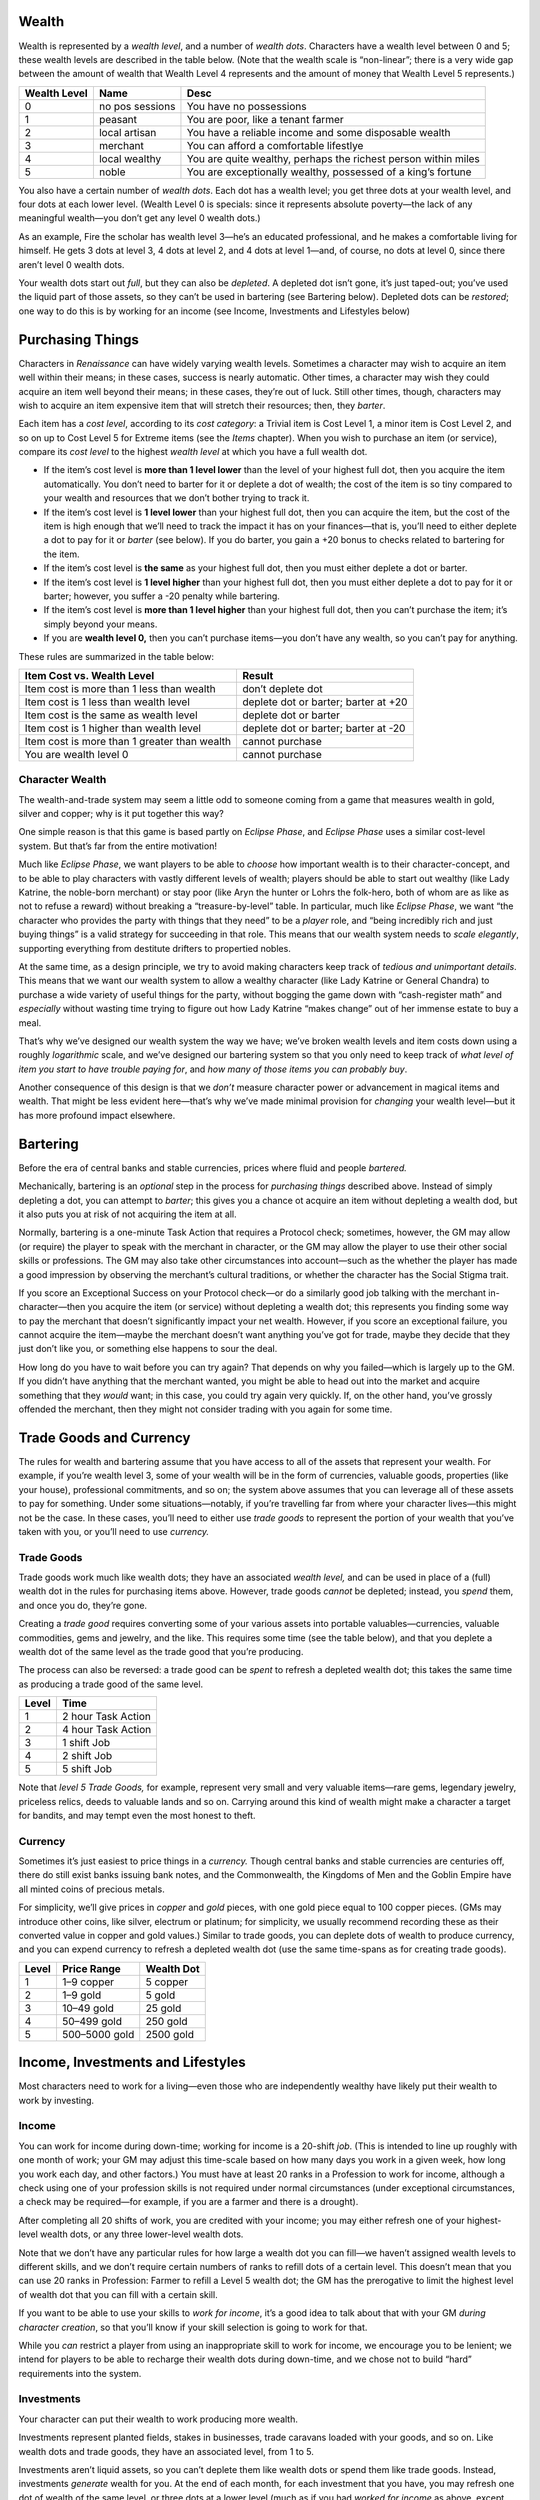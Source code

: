 Wealth
------

Wealth is represented by a *wealth level*, and a number of *wealth
dots*. Characters have a wealth level between 0 and 5; these wealth
levels are described in the table below. (Note that the wealth scale is
“non-linear”; there is a very wide gap between the amount of wealth that
Wealth Level 4 represents and the amount of money that Wealth Level 5
represents.)

+--------+----------+-------------------------------------------------+
| Wealth | Name     | Desc                                            |
| Level  |          |                                                 |
+========+==========+=================================================+
| 0      | no       | You have no possessions                         |
|        | pos      |                                                 |
|        | sessions |                                                 |
+--------+----------+-------------------------------------------------+
| 1      | peasant  | You are poor, like a tenant farmer              |
+--------+----------+-------------------------------------------------+
| 2      | local    | You have a reliable income and some disposable  |
|        | artisan  | wealth                                          |
+--------+----------+-------------------------------------------------+
| 3      | merchant | You can afford a comfortable lifestlye          |
+--------+----------+-------------------------------------------------+
| 4      | local    | You are quite wealthy, perhaps the richest      |
|        | wealthy  | person within miles                             |
+--------+----------+-------------------------------------------------+
| 5      | noble    | You are exceptionally wealthy, possessed of a   |
|        |          | king’s fortune                                  |
+--------+----------+-------------------------------------------------+

You also have a certain number of *wealth dots*. Each dot has a wealth
level; you get three dots at your wealth level, and four dots at each
lower level. (Wealth Level 0 is specials: since it represents absolute
poverty—the lack of any meaningful wealth—you don’t get any level 0
wealth dots.)

As an example, Fire the scholar has wealth level 3—he’s an educated
professional, and he makes a comfortable living for himself. He gets 3
dots at level 3, 4 dots at level 2, and 4 dots at level 1—and, of
course, no dots at level 0, since there aren’t level 0 wealth dots.

Your wealth dots start out *full*, but they can also be *depleted*. A
depleted dot isn’t gone, it’s just taped-out; you’ve used the liquid
part of those assets, so they can’t be used in bartering (see Bartering
below). Depleted dots can be *restored*; one way to do this is by
working for an income (see Income, Investments and Lifestyles below)

Purchasing Things
-----------------

Characters in *Renaissance* can have widely varying wealth levels.
Sometimes a character may wish to acquire an item well within their
means; in these cases, success is nearly automatic. Other times, a
character may wish they could acquire an item well beyond their means;
in these cases, they’re out of luck. Still other times, though,
characters may wish to acquire an item expensive item that will stretch
their resources; then, they *barter*.

Each item has a *cost level*, according to its *cost category*: a
Trivial item is Cost Level 1, a minor item is Cost Level 2, and so on up
to Cost Level 5 for Extreme items (see the *Items* chapter). When you
wish to purchase an item (or service), compare its *cost level* to the
highest *wealth level* at which you have a full wealth dot.

-  If the item’s cost level is **more than 1 level lower** than the
   level of your highest full dot, then you acquire the item
   automatically. You don’t need to barter for it or deplete a dot of
   wealth; the cost of the item is so tiny compared to your wealth and
   resources that we don’t bother trying to track it.
-  If the item’s cost level is **1 level lower** than your highest full
   dot, then you can acquire the item, but the cost of the item is high
   enough that we’ll need to track the impact it has on your
   finances—that is, you’ll need to either deplete a dot to pay for it
   or *barter* (see below). If you do barter, you gain a +20 bonus to
   checks related to bartering for the item.
-  If the item’s cost level is **the same** as your highest full dot,
   then you must either deplete a dot or barter.
-  If the item’s cost level is **1 level higher** than your highest full
   dot, then you must either deplete a dot to pay for it or barter;
   however, you suffer a -20 penalty while bartering.
-  If the item’s cost level is **more than 1 level higher** than your
   highest full dot, then you can’t purchase the item; it’s simply
   beyond your means.
-  If you are **wealth level 0,** then you can’t purchase items—you
   don’t have any wealth, so you can’t pay for anything.

These rules are summarized in the table below:

+-------------------------------------------+---------------------------+
| Item Cost vs. Wealth Level                | Result                    |
+===========================================+===========================+
| Item cost is more than 1 less than wealth | don’t deplete dot         |
+-------------------------------------------+---------------------------+
| Item cost is 1 less than wealth level     | deplete dot or barter;    |
|                                           | barter at +20             |
+-------------------------------------------+---------------------------+
| Item cost is the same as wealth level     | deplete dot or barter     |
+-------------------------------------------+---------------------------+
| Item cost is 1 higher than wealth level   | deplete dot or barter;    |
|                                           | barter at -20             |
+-------------------------------------------+---------------------------+
| Item cost is more than 1 greater than     | cannot purchase           |
| wealth                                    |                           |
+-------------------------------------------+---------------------------+
| You are wealth level 0                    | cannot purchase           |
+-------------------------------------------+---------------------------+

.. raw:: html

   <aside class="designnote">

Character Wealth
~~~~~~~~~~~~~~~~

The wealth-and-trade system may seem a little odd to someone coming from
a game that measures wealth in gold, silver and copper; why is it put
together this way?

One simple reason is that this game is based partly on *Eclipse Phase*,
and *Eclipse Phase* uses a similar cost-level system. But that’s far
from the entire motivation!

Much like *Eclipse Phase*, we want players to be able to *choose* how
important wealth is to their character-concept, and to be able to play
characters with vastly different levels of wealth; players should be
able to start out wealthy (like Lady Katrine, the noble-born merchant)
or stay poor (like Aryn the hunter or Lohrs the folk-hero, both of whom
are as like as not to refuse a reward) without breaking a
“treasure-by-level” table. In particular, much like *Eclipse Phase*, we
want “the character who provides the party with things that they need”
to be a *player* role, and “being incredibly rich and just buying
things” is a valid strategy for succeeding in that role. This means that
our wealth system needs to *scale elegantly*, supporting everything from
destitute drifters to propertied nobles.

At the same time, as a design principle, we try to avoid making
characters keep track of *tedious and unimportant details*. This means
that we want our wealth system to allow a wealthy character (like Lady
Katrine or General Chandra) to purchase a wide variety of useful things
for the party, without bogging the game down with “cash-register math”
and *especially* without wasting time trying to figure out how Lady
Katrine “makes change” out of her immense estate to buy a meal.

That’s why we’ve designed our wealth system the way we have; we’ve
broken wealth levels and item costs down using a roughly *logarithmic*
scale, and we’ve designed our bartering system so that you only need to
keep track of *what level of item you start to have trouble paying for*,
and *how many of those items you can probably buy*.

Another consequence of this design is that we *don’t* measure character
power or advancement in magical items and wealth. That might be less
evident here—that’s why we’ve made minimal provision for *changing* your
wealth level—but it has more profound impact elsewhere.

.. raw:: html

   </aside>

Bartering
---------

Before the era of central banks and stable currencies, prices where
fluid and people *bartered.*

Mechanically, bartering is an *optional* step in the process for
*purchasing things* described above. Instead of simply depleting a dot,
you can attempt to *barter*; this gives you a chance ot acquire an item
without depleting a wealth dod, but it also puts you at risk of not
acquiring the item at all.

Normally, bartering is a one-minute Task Action that requires a Protocol
check; sometimes, however, the GM may allow (or require) the player to
speak with the merchant in character, or the GM may allow the player to
use their other social skills or professions. The GM may also take other
circumstances into account—such as the whether the player has made a
good impression by observing the merchant’s cultural traditions, or
whether the character has the Social Stigma trait.

If you score an Exceptional Success on your Protocol check—or do a
similarly good job talking with the merchant in-character—then you
acquire the item (or service) without depleting a wealth dot; this
represents you finding some way to pay the merchant that doesn’t
significantly impact your net wealth. However, if you score an
exceptional failure, you cannot acquire the item—maybe the merchant
doesn’t want anything you’ve got for trade, maybe they decide that they
just don’t like you, or something else happens to sour the deal.

How long do you have to wait before you can try again? That depends on
why you failed—which is largely up to the GM. If you didn’t have
anything that the merchant wanted, you might be able to head out into
the market and acquire something that they *would* want; in this case,
you could try again very quickly. If, on the other hand, you’ve grossly
offended the merchant, then they might not consider trading with you
again for some time.

Trade Goods and Currency
------------------------

The rules for wealth and bartering assume that you have access to all of
the assets that represent your wealth. For example, if you’re wealth
level 3, some of your wealth will be in the form of currencies, valuable
goods, properties (like your house), professional commitments, and so
on; the system above assumes that you can leverage all of these assets
to pay for something. Under some situations—notably, if you’re
travelling far from where your character lives—this might not be the
case. In these cases, you’ll need to either use *trade goods* to
represent the portion of your wealth that you’ve taken with you, or
you’ll need to use *currency.*

Trade Goods
~~~~~~~~~~~

Trade goods work much like wealth dots; they have an associated *wealth
level,* and can be used in place of a (full) wealth dot in the rules for
purchasing items above. However, trade goods *cannot* be depleted;
instead, you *spend* them, and once you do, they’re gone.

Creating a *trade good* requires converting some of your various assets
into portable valuables—currencies, valuable commodities, gems and
jewelry, and the like. This requires some time (see the table below),
and that you deplete a wealth dot of the same level as the trade good
that you’re producing.

The process can also be reversed: a trade good can be *spent* to refresh
a depleted wealth dot; this takes the same time as producing a trade
good of the same level.

===== ==================
Level Time
===== ==================
1     2 hour Task Action
2     4 hour Task Action
3     1 shift Job
4     2 shift Job
5     5 shift Job
===== ==================

Note that *level 5 Trade Goods,* for example, represent very small and
very valuable items—rare gems, legendary jewelry, priceless relics,
deeds to valuable lands and so on. Carrying around this kind of wealth
might make a character a target for bandits, and may tempt even the most
honest to theft.

Currency
~~~~~~~~

Sometimes it’s just easiest to price things in a *currency.* Though
central banks and stable currencies are centuries off, there do still
exist banks issuing bank notes, and the Commonwealth, the Kingdoms of
Men and the Goblin Empire have all minted coins of precious metals.

For simplicity, we’ll give prices in *copper* and *gold* pieces, with
one gold piece equal to 100 copper pieces. (GMs may introduce other
coins, like silver, electrum or platinum; for simplicity, we usually
recommend recording these as their converted value in copper and gold
values.) Similar to trade goods, you can deplete dots of wealth to
produce currency, and you can expend currency to refresh a depleted
wealth dot (use the same time-spans as for creating trade goods).

===== ============= ==========
Level Price Range   Wealth Dot
===== ============= ==========
1     1–9 copper    5 copper
2     1–9 gold      5 gold
3     10–49 gold    25 gold
4     50–499 gold   250 gold
5     500–5000 gold 2500 gold
===== ============= ==========

Income, Investments and Lifestyles
----------------------------------

Most characters need to work for a living—even those who are
independently wealthy have likely put their wealth to work by investing.

Income
~~~~~~

You can work for income during down-time; working for income is a
20-shift *job*. (This is intended to line up roughly with one month of
work; your GM may adjust this time-scale based on how many days you work
in a given week, how long you work each day, and other factors.) You
must have at least 20 ranks in a Profession to work for income, although
a check using one of your profession skills is not required under normal
circumstances (under exceptional circumstances, a check may be
required—for example, if you are a farmer and there is a drought).

After completing all 20 shifts of work, you are credited with your
income; you may either refresh one of your highest-level wealth dots, or
any three lower-level wealth dots.

Note that we don’t have any particular rules for how large a wealth dot
you can fill—we haven’t assigned wealth levels to different skills, and
we don’t require certain numbers of ranks to refill dots of a certain
level. This doesn’t mean that you can use 20 ranks in Profession: Farmer
to refill a Level 5 wealth dot; the GM has the prerogative to limit the
highest level of wealth dot that you can fill with a certain skill.

.. raw:: html

   <aside class="playerguidance">

If you want to be able to use your skills to *work for income*, it’s a
good idea to talk about that with your GM *during character creation*,
so that you’ll know if your skill selection is going to work for that.

.. raw:: html

   </aside>

.. raw:: html

   <aside class="gmguidance">

While you *can* restrict a player from using an inappropriate skill to
work for income, we encourage you to be lenient; we intend for players
to be able to recharge their wealth dots during down-time, and we chose
not to build “hard” requirements into the system.

.. raw:: html

   </aside>

Investments
~~~~~~~~~~~

Your character can put their wealth to work producing more wealth.

Investments represent planted fields, stakes in businesses, trade
caravans loaded with your goods, and so on. Like wealth dots and trade
goods, they have an associated level, from 1 to 5.

Investments aren’t liquid assets, so you can’t deplete them like wealth
dots or spend them like trade goods. Instead, investments *generate*
wealth for you. At the end of each month, for each investment that you
have, you may refresh one dot of wealth of the same level, or three dots
at a lower level (much as if you had *worked for income* as above,
except that the dot or dots you can deplete depends on the
*investment’s* level and not *your* wealth level).

Creating an investment involves converting some of your liquid wealth
into an illiquid form—that is, essentially, you have to lose a Wealth
Dot to create an Investment. Converting a wealth do to an investment is
a 5 shift job and requires a successful Protocol check, Profession:
Investor check, or other reasonable check

Conversely, you can *liquidate* an investment, turning it back into a
wealth dot; this is also a 5-shift job, and also requires a Protocol
check, Profession: Investor check, or other reasonable check. (Note that
“liquidating an investment” might involve quite a bit of misery for
whoever you had invested in, which might turn into an interesting
roleplaying moment, or possibly even an adventure hook!)

Investments can be handled in the abstract, but cinematically-minded
players may wish to detail the businesses that they have invested in;
cooperative GMs might use this information to inform how their
investments function. Note that, in this case, choosing to liquidate an
investment could become particularly impactful.

Lifestyles
~~~~~~~~~~

Your character lives a certain lifestyle, which incurs expenses.

Lifestyles have levels from 0 to 5, just like wealth; see the table
below for descriptions. At the beginning of each month, you pick your
level of lifestyle; you must then deplete a dot of the same level to pay
for it.

+---------------------+------------------------------------------------+
| Level               | Description                                    |
+=====================+================================================+
| 0 (begger)          | You live off what you can beg, steal or        |
|                     | scrounge, dwelling in alleys, woods and caves. |
+---------------------+------------------------------------------------+
| 1 (peasant)         | You live a humble life, with long hours of     |
|                     | work and no luxuries; you know want and hunger |
|                     | well.                                          |
+---------------------+------------------------------------------------+
| 2 (poor)            | Though poor, your basic needs are met, and you |
|                     | may have access to the occasional luxury.      |
+---------------------+------------------------------------------------+
| 3 (comfortable)     | Your needs are reliably met, you have some     |
|                     | amount of leisure time, and you have access to |
|                     | modest luxuries. You likely own your own       |
|                     | house.                                         |
+---------------------+------------------------------------------------+
| 4 (wealthy)         | You have amassed significant wealth, enough    |
|                     | that you can afford a luxurious lifestyle for  |
|                     | quite some time.                               |
+---------------------+------------------------------------------------+
| 5 (noble)           | You own a king’s fortune, perhaps literally;   |
|                     | if managed wisely, you and your descendants    |
|                     | will not need to work for generations.         |
+---------------------+------------------------------------------------+

Changing your Wealth Level
--------------------------

While your character *can* work hard enough and earn enough money to *go
up a wealth level*, doing so isn’t easy—CY 830 is not a time of high
social mobility.

Mechanically, advancing from one wealth level to the next wealth level
is a *Job* done during Down-Time and requiring a successful check; on a
success, you advance a wealth level, but you don’t suffer any particular
penalty if you fail—other than your wasted time.

====== =========================== =======================
Change Job Length                  Check
====== =========================== =======================
0 → 1  60 Shifts (about 3 months)  profession check at +10
1 → 2  120 Shifts (about 6 months) Profession check
2 → 3  240 Shifts (about 1 year)   Profession check
3 → 4  480 Shifts (about 2 years)  Profession check at -20
4 → 5  1200 Shifts (about 5 years) Profession check at -30
====== =========================== =======================

Note that *changing your wealth-level* and *working for income* are two
separate jobs. You’ll need to juggle both of them—possibly by accepting
a lower level of lifestyle than you’re used to—while you’re trying to
gain a wealth level (building up wealth requires sacrifices, like long
working hours and skipped meals).

Alternatively, you might *acquire* wealth that you can use to improve
your circumstances—this is slightly more common for the kind of
characters that often have fantastic adventures (and *survive* them). If
you acquire *trade goods*, *investment* or a *large amount of cash*, you
can *expend* them to make the process of advancing a wealth level
easier.

For each higher-level *asset* (a trade good, investment or large amount
of cash) you expend, you reduce the duration of the Job by a third, and
you gain a +20 bonus on your check. In order to be useful, the asset you
expend must be higher than your current wealth level. (You can determine
the wealth level for “a large amount of cash” using the table for
*restoring wealth dots with cash* above.)

Note that expending an *investment* in this way doesn’t necessarily
imply that you’ve *liquidated* it; mechanically, you’ll still lose the
investment, but it will be because it’s directly incorporated into your
wealth, not because you’ve withdrawn your investment. The difference
between these two outcomes might be *significant* to the people that you
have invested in.
